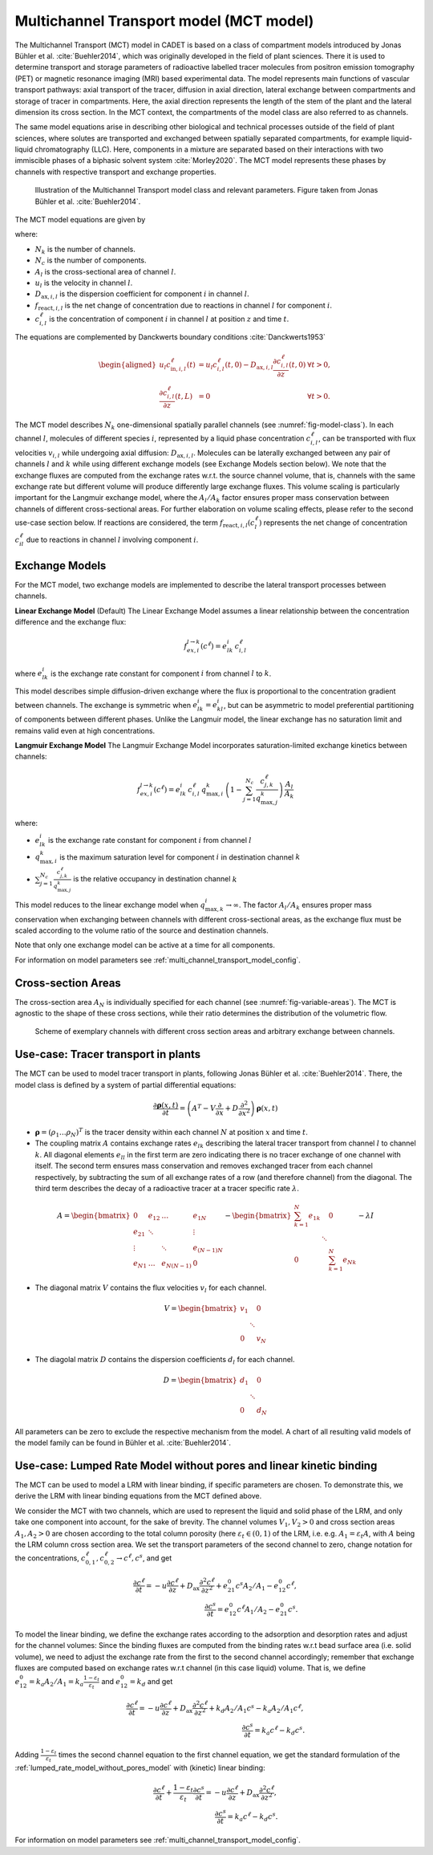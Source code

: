 .. _multi_channel_transport_model_model:

Multichannel Transport model (MCT model)
~~~~~~~~~~~~~~~~~~~~~~~~~~~~~~~~~~~~~~~~~

The Multichannel Transport (MCT) model in CADET is based on a class of compartment models introduced by Jonas Bühler et al. :cite:`Buehler2014`, which was originally developed in the field of plant sciences.
There it is used to determine transport and storage parameters of radioactive labelled tracer molecules from positron emission tomography (PET) or magnetic resonance imaging (MRI) based experimental data.
The model represents main functions of vascular transport pathways: axial transport of the tracer, diffusion in axial direction, lateral exchange between compartments and storage of tracer in compartments.
Here, the axial direction represents the length of the stem of the plant and the lateral dimension its cross section. In the MCT context, the compartments of the model class are also referred to as channels.

The same model equations arise in describing other biological and technical processes outside of the field of plant sciences, where solutes are transported and exchanged between spatially separated compartments,
for example liquid-liquid chromatography (LLC). Here, components in a mixture are separated based on their interactions with two immiscible phases of a biphasic solvent system :cite:`Morley2020`.
The MCT model represents these phases by channels with respective transport and exchange properties.

.. _fig-model-class:
.. figure:: multi_channel_transport_model_class.png

    Illustration of the Multichannel Transport model class and relevant parameters. 
    Figure taken from Jonas Bühler et al. :cite:`Buehler2014`.

The MCT model equations are given by

.. math::
    :label: ModelMCT

    \begin{aligned}
        \frac{\partial c_{i,l}^\ell}{\partial t}
        =
        - u_l \frac{\partial c_{i,l}^\ell}{\partial z}
        + D_{\text{ax},i,l} \frac{\partial^2 c_{i,l}^\ell}{\partial z^2}
        + \sum_{k=1, k \neq l}^{N_k} f_{ex,i}^{k \to l}(c^\ell_l ) \, A_k / A_l - f_{ex,i}^{l \to k}(c^\ell_l)
        + f_{\text{react},i,l}\left( c^\ell_l \right),
    \end{aligned}

where:

- :math:`N_k` is the number of channels.
- :math:`N_c` is the number of components.
- :math:`A_l` is the cross-sectional area of channel :math:`l`.
- :math:`u_l` is the velocity in channel :math:`l`.
- :math:`D_{\text{ax},i,l}` is the dispersion coefficient for component :math:`i` in channel :math:`l`.
- :math:`f_{\text{react},i,l}` is the net change of concentration due to reactions in channel :math:`l` for component :math:`i`.
- :math:`c_{i,l}^\ell` is the concentration of component :math:`i` in channel :math:`l` at position :math:`z` and time :math:`t`.


The equations are complemented by Danckwerts boundary conditions :cite:`Danckwerts1953`

.. math::

    \begin{aligned}
        u_l c^\ell_{\text{in},i,l}(t) &= u_l c^\ell_{i,l}(t,0) - D_{\text{ax},i,l} \frac{\partial c^\ell_{i,l}}{\partial z}(t, 0) & \forall t > 0,\\
        \frac{\partial c^\ell_{i,l}}{\partial z}(t, L) &= 0 & \forall t > 0.
    \end{aligned}


The MCT model describes :math:`N_k` one-dimensional spatially parallel channels (see :numref:`fig-model-class`).
In each channel :math:`l`, molecules of different species :math:`i`, represented by a liquid phase concentration :math:`c^\ell_{i,l}`, can be transported with flux velocities :math:`v_{i,l}` while undergoing axial diffusion: :math:`D_{\text{ax},i,l}`.
Molecules can be laterally exchanged between any pair of channels :math:`l` and :math:`k` while using different exchange models (see Exchange Models section below).
We note that the exchange fluxes are computed from the exchange rates w.r.t. the source channel volume, that is, channels with the same exchange rate but different volume will produce differently large exchange fluxes.
This volume scaling is particularly important for the Langmuir exchange model, where the :math:`A_l/A_k` factor ensures proper mass conservation between channels of different cross-sectional areas.
For further elaboration on volume scaling effects, please refer to the second use-case section below.
If reactions are considered, the term :math:`f_{\text{react},i,l}\left(c^\ell_l\right)` represents the net change of concentration :math:`c^\ell_{il}` due to reactions in channel :math:`l` involving component :math:`i`.

Exchange Models
^^^^^^^^^^^^^^^
For the MCT model, two exchange models are implemented to describe the lateral transport processes between channels.

**Linear Exchange Model** (Default)
The Linear Exchange Model assumes a linear relationship between the concentration difference and the exchange flux:

.. math::

    f_{ex,i}^{l \to k}(c^\ell) = e^i_{lk} \, c_{i,l}^\ell

where :math:`e^i_{lk}` is the exchange rate constant for component :math:`i` from channel :math:`l` to :math:`k`.

This model describes simple diffusion-driven exchange where the flux is proportional to the concentration gradient between channels. The exchange is symmetric when :math:`e^i_{lk} = e^i_{kl}`,
but can be asymmetric to model preferential partitioning of components between different phases.
Unlike the Langmuir model, the linear exchange has no saturation limit and remains valid even at high concentrations.

**Langmuir Exchange Model**
The Langmuir Exchange Model incorporates saturation-limited exchange kinetics between channels:

.. math::

    f_{ex,i}^{l \to k}(c^\ell) = e_{lk}^i \, c_{i,l}^\ell \, q_{\max,i}^k \, \left(1 - \sum_{j=1}^{N_c} \frac{c_{j,k}^\ell}{q_{\max,j}^k}\right) \, \frac{A_l}{A_k}

where:

- :math:`e_{lk}^i` is the exchange rate constant for component :math:`i` from channel :math:`l`
- :math:`q_{\max,i}^k` is the maximum saturation level for component :math:`i` in destination channel :math:`k`
- :math:`\sum_{j=1}^{N_c} \frac{c_{j,k}^\ell}{q_{\max,j}^k}` is the relative occupancy in destination channel :math:`k`

This model reduces to the linear exchange model when :math:`q_{\max,k}^i \rightarrow \infty`.
The factor :math:`A_l/A_k` ensures proper mass conservation when exchanging between channels with different cross-sectional areas, as the exchange flux must be scaled according to the volume ratio of the source and destination channels.

Note that only one exchange model can be active at a time for all components.

For information on model parameters see :ref:`multi_channel_transport_model_config`.

Cross-section Areas
^^^^^^^^^^^^^^^^^^^
The cross-section area :math:`A_N` is individually specified for each channel (see :numref:`fig-variable-areas`). The MCT is agnostic to the shape of these cross sections, while their ratio determines the distribution of the volumetric flow.


.. _fig-variable-areas:
.. figure:: mct_variable_areas.png

    Scheme of exemplary channels with different cross section areas and arbitrary exchange between channels.

Use-case: Tracer transport in plants
^^^^^^^^^^^^^^^^^^^^^^^^^^^^^^^^^^^^

The MCT can be used to model tracer transport in plants, following Jonas Bühler et al. :cite:`Buehler2014`.
There, the model class is defined by a system of partial differential equations:

.. math::

	\frac{\partial \boldsymbol{\rho}(x,t)}{\partial t} = \left({A}^T-{V}\frac{\partial}{\partial x}+{D}\frac{\partial^2}{\partial x^2} \right){\boldsymbol{\rho}(x,t)}

- :math:`\boldsymbol{\rho}=({\rho}_1 \dots {\rho}_N)^T` is the tracer density within each channel :math:`N` at position :math:`x` and time :math:`t`.
- The coupling matrix :math:`A` contains exchange rates :math:`e_{lk}` describing the lateral tracer transport from channel :math:`l` to channel :math:`k`. All diagonal elements :math:`e_{ll}` in the first term are zero indicating there is no tracer exchange of one channel with itself. The second term ensures mass conservation and removes exchanged tracer from each channel respectively, by subtracting the sum of all exchange rates of a row (and therefore channel) from the diagonal. The third term describes the decay of a radioactive tracer at a tracer specific rate :math:`\lambda`.

.. math::

    A=\begin{bmatrix}
    0 & e_{12} & \dots & e_{1N} \\
    e_{21} & \ddots & & \vdots\\
    \vdots & & \ddots & e_{(N-1)N}\\
    e_{N1} & \dots & e_{N(N-1)} & 0
    \end{bmatrix}-
    \begin{bmatrix}
    {\sum_{k=1}^{N} e_{1k}} &  & 0 \\
     & \ddots & \\
     0 &  & {\sum_{k=1}^{N} e_{Nk}}
    \end{bmatrix}-
    \lambda {I}

- The diagonal matrix :math:`V` contains the flux velocities :math:`v_{l}` for each channel.

.. math::

    V=\begin{bmatrix}
    v_1 &  & 0 \\
     & \ddots & \\
     0 &  & v_N
    \end{bmatrix}

- The diagolal matrix :math:`D` contains the dispersion coefficients :math:`d_{l}` for each channel.

.. math::

    D=\begin{bmatrix}
    d_1 &  & 0 \\
     & \ddots & \\
     0 &  & d_N
    \end{bmatrix}


All parameters can be zero to exclude the respective mechanism from the model.
A chart of all resulting valid models of the model family can be found in Bühler et al. :cite:`Buehler2014`.


Use-case: Lumped Rate Model without pores and linear kinetic binding
^^^^^^^^^^^^^^^^^^^^^^^^^^^^^^^^^^^^^^^^^^^^^^^^^^^^^^^^^^^^^^^^^^^^

The MCT can be used to model a LRM with linear binding, if specific parameters are chosen.
To demonstrate this, we derive the LRM with linear binding equations from the MCT defined above.

We consider the MCT with two channels, which are used to represent the liquid and solid phase of the LRM, and only take one component into account, for the sake of brevity.
The channel volumes :math:`V_1, V_2 > 0` and cross section areas :math:`A_1,A_2>0` are chosen according to the total column porosity (here :math:`\varepsilon_t \in (0,1)` of the LRM, i.e. e.g. :math:`A_1 = \varepsilon_t A`, with :math:`A` being the LRM column cross section area.
We set the transport parameters of the second channel to zero, change notation for the concentrations, :math:`c_{0,1}^\ell, c_{0,2}^\ell \rightarrow c^\ell, c^s`, and get

.. math::

    \frac{\partial c^\ell}{\partial t} = - u \frac{\partial c^\ell}{\partial z} + D_\text{ax} \frac{\partial^2 c^\ell}{\partial z^2} + e_{21}^0 c^s A_2 / A_1 - e_{12}^0 c^\ell,
    \\
    \frac{\partial c^s}{\partial t} = e_{12}^0 c^\ell A_1 / A_2 - e_{21}^0 c^s.

To model the linear binding, we define the exchange rates according to the adsorption and desorption rates and adjust for the channel volumes:
Since the binding fluxes are computed from the binding rates w.r.t bead surface area (i.e. solid volume), we need to adjust the exchange rate from the first to the second channel accordingly; remember that exchange fluxes are computed based on exchange rates w.r.t channel (in this case liquid) volume.
That is, we define :math:`e_{12}^0 = k_a A_2 / A_1 = k_a \frac{1-\varepsilon_t}{\varepsilon_t}` and :math:`e_{12}^0 = k_d` and get

.. math::

        \frac{\partial c^\ell}{\partial t} = - u \frac{\partial c^\ell}{\partial z} + D_\text{ax} \frac{\partial^2 c^\ell}{\partial z^2} + k_d A_2 / A_1 c^s - k_a A_2 / A_1 c^\ell,
        \\
        \frac{\partial c^s}{\partial t} = k_a c^\ell - k_d c^s.

Adding :math:`\frac{1-\varepsilon_t}{\varepsilon_t}` times the second channel equation to the first channel equation, we get the standard formulation of the :ref:`lumped_rate_model_without_pores_model` with (kinetic) linear binding:

.. math::

        \frac{\partial c^\ell}{\partial t} + \frac{1-\varepsilon_t}{\varepsilon_t} \frac{\partial c^s}{\partial t} = - u \frac{\partial c^\ell}{\partial z} + D_\text{ax} \frac{\partial^2 c^\ell}{\partial z^2},
        \\
        \frac{\partial c^s}{\partial t} = k_a c^\ell - k_d c^s.

For information on model parameters see :ref:`multi_channel_transport_model_config`.
